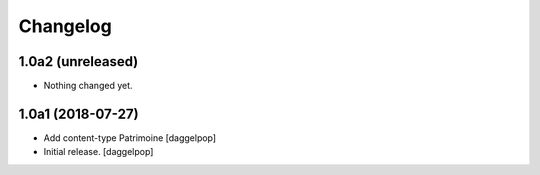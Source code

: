 Changelog
=========


1.0a2 (unreleased)
------------------

- Nothing changed yet.


1.0a1 (2018-07-27)
------------------

- Add content-type Patrimoine
  [daggelpop]

- Initial release.
  [daggelpop]
